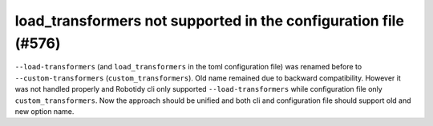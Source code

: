 load_transformers not supported in the configuration file (#576)
-----------------------------------------------------------------

``--load-transformers`` (and ``load_transformers`` in the toml configuration file) was renamed before to
``--custom-transformers`` (``custom_transformers``). Old name remained due to backward compatibility. However it was
not handled properly and Robotidy cli only supported ``--load-transformers`` while configuration file only
``custom_transformers``. Now the approach should be unified and both cli and configuration file should support old
and new option name.
